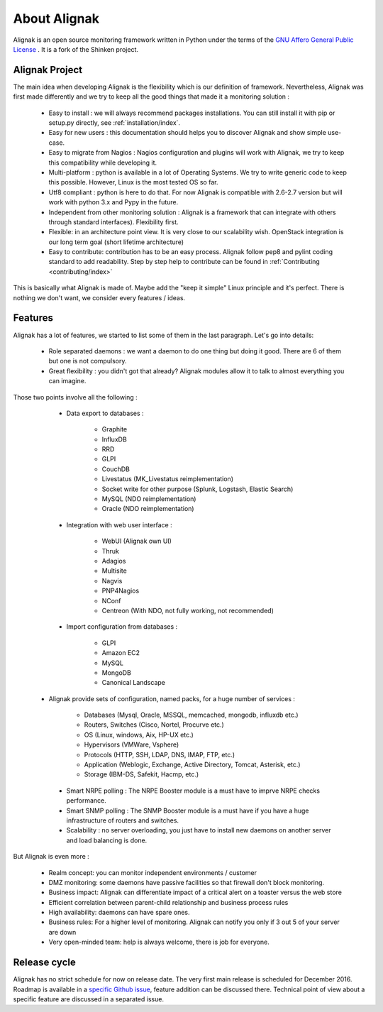 .. _introduction/introduction:


=============
About Alignak
=============

Alignak is an open source monitoring framework written in Python under the terms of the `GNU Affero General Public License`_ .
It is a fork of the Shinken project.

Alignak Project
===============

The main idea when developing Alignak is the flexibility which is our definition of framework.
Nevertheless, Alignak was first made differently and we try to keep all the good things that made it a monitoring solution :

   * Easy to install : we will always recommend packages installations. You can still install it with pip or setup.py directly, see :ref:`installation/index`.
   * Easy for new users : this documentation should helps you to discover Alignak and show simple use-case.
   * Easy to migrate from Nagios : Nagios configuration and plugins will work with Alignak, we try to keep this compatibility while developing it.
   * Multi-platform : python is available in a lot of Operating Systems. We try to write generic code to keep this possible. However, Linux is the most tested OS so far.
   * Utf8 compliant : python is here to do that. For now Alignak is compatible with 2.6-2.7 version but will work with python 3.x and Pypy in the future.
   * Independent from other monitoring solution : Alignak is a framework that can integrate with others through standard interfaces). Flexibility first.
   * Flexible: in an architecture point view. It is very close to our scalability wish. OpenStack integration is our long term goal (short lifetime architecture)
   * Easy to contribute: contribution has to be an easy process. Alignak follow pep8 and pylint coding standard to add readability. Step by step help to contribute can be found in :ref:`Contributing <contributing/index>`

This is basically what Alignak is made of. Maybe add the "keep it simple" Linux principle and it's perfect. There is nothing we don't want, we consider every features / ideas.


Features
========

Alignak has a lot of features, we started to list some of them in the last paragraph. Let's go into details:

  * Role separated daemons : we want a daemon to do one thing but doing it good. There are 6 of them but one is not compulsory.

  * Great flexibility : you didn't got that already? Alignak modules allow it to talk to almost everything you can imagine.

Those two points involve all the following :

  * Data export to databases :

      * Graphite
      * InfluxDB
      * RRD
      * GLPI
      * CouchDB
      * Livestatus  (MK_Livestatus reimplementation)
      * Socket write for other purpose (Splunk, Logstash, Elastic Search)
      * MySQL (NDO reimplementation)
      * Oracle (NDO reimplementation)

  * Integration with web user interface :

      * WebUI (Alignak own UI)
      * Thruk
      * Adagios
      * Multisite
      * Nagvis
      * PNP4Nagios
      * NConf
      * Centreon (With NDO, not fully working, not recommended)

  * Import configuration from databases :

      * GLPI
      * Amazon EC2
      * MySQL
      * MongoDB
      * Canonical Landscape

 * Alignak provide sets of configuration, named packs, for a huge number of services :

      * Databases (Mysql, Oracle, MSSQL, memcached, mongodb, influxdb etc.)
      * Routers, Switches (Cisco, Nortel, Procurve etc.)
      * OS (Linux, windows, Aix, HP-UX etc.)
      * Hypervisors (VMWare, Vsphere)
      * Protocols (HTTP, SSH, LDAP, DNS, IMAP, FTP, etc.)
      * Application (Weblogic, Exchange, Active Directory, Tomcat, Asterisk, etc.)
      * Storage (IBM-DS, Safekit, Hacmp, etc.)

  * Smart NRPE polling : The NRPE Booster module is a must have to imprve NRPE checks performance.

  * Smart SNMP polling : The SNMP Booster module is a must have if you have a huge infrastructure of routers and switches.

  * Scalability : no server overloading, you just have to install new daemons on another server and load balancing is done.


But Alignak is even more :

    * Realm concept: you can monitor independent environments / customer
    * DMZ monitoring: some daemons have passive facilities so that firewall don't block monitoring.
    * Business impact: Alignak can differentiate impact of a critical alert on a toaster versus the web store
    * Efficient correlation between parent-child relationship and business process rules
    * High availability: daemons can have spare ones.
    * Business rules:  For a higher level of monitoring. Alignak can notify you only if 3 out 5 of your server are down
    * Very open-minded team: help is always welcome, there is job for everyone.


Release cycle
=============

Alignak has no strict schedule for now on release date. The very first main release is scheduled for December 2016.
Roadmap is available in a `specific Github issue`_, feature addition can be discussed there.
Technical point of view about a specific feature are discussed in a separated issue.


.. _Nagios: http://www.nagios.org
.. _GNU Affero General Public License: http://www.gnu.org/licenses/agpl.txt
.. _alignak-monitoring organization's page: https://github.com/Alignak-monitoring
.. _specific Github issue: https://github.com/Alignak-monitoring/alignak/issues/262
